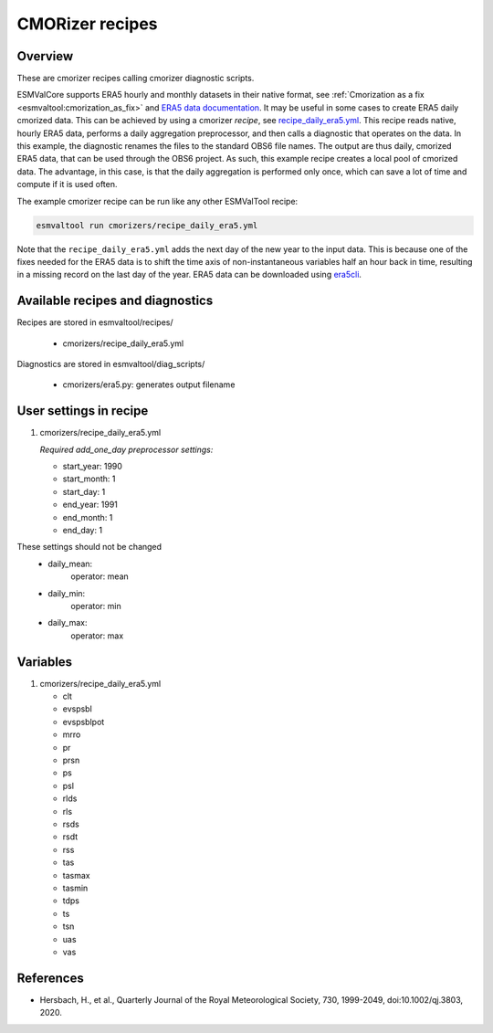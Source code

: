 .. _recipe_cmorizers:

CMORizer recipes
=================

Overview
--------

These are cmorizer recipes calling cmorizer diagnostic scripts.

ESMValCore supports ERA5 hourly and monthly datasets in their native
format, see :ref:`Cmorization as a fix <esmvaltool:cmorization_as_fix>`
and `ERA5 data documentation <https://confluence.ecmwf.int/display/CKB/ERA5%3A+data+documentation>`_.
It may be useful in some cases to create ERA5 daily cmorized data. This can be
achieved by using a cmorizer *recipe*,
see `recipe_daily_era5.yml <https://github.com/ESMValGroup/ESMValTool/blob/main/esmvaltool/recipes/cmorizers/recipe_daily_era5.yml>`_.
This recipe reads native, hourly ERA5 data, performs a daily aggregation
preprocessor, and then calls a diagnostic that operates on the data. In this
example, the diagnostic renames the files to the standard OBS6 file names. The output
are thus daily, cmorized ERA5 data, that can be used through the OBS6 project.
As such, this example recipe creates a local pool of cmorized data. The advantage, in this
case, is that the daily aggregation is performed only once, which can save a lot
of time and compute if it is used often.

The example cmorizer recipe can be run like any other ESMValTool recipe:

.. code-block:: bash

    esmvaltool run cmorizers/recipe_daily_era5.yml

Note that the ``recipe_daily_era5.yml`` adds the next day of the new year to
the input data. This is because one of the fixes needed for the ERA5 data is to
shift the time axis of non-instantaneous variables half an hour back in time, resulting in a missing
record on the last day of the year. ERA5 data can be downloaded using `era5cli <https://era5cli.readthedocs.io>`_.

Available recipes and diagnostics
---------------------------------

Recipes are stored in esmvaltool/recipes/

    * cmorizers/recipe_daily_era5.yml

Diagnostics are stored in esmvaltool/diag_scripts/

    * cmorizers/era5.py: generates output filename


User settings in recipe
-----------------------

#. cmorizers/recipe_daily_era5.yml

   *Required add_one_day preprocessor settings:*

   * start_year: 1990
   * start_month: 1
   * start_day: 1
   * end_year: 1991
   * end_month: 1
   * end_day: 1

These settings should not be changed
   * daily_mean:
         operator: mean
   * daily_min:
         operator: min
   * daily_max:
         operator: max

Variables
---------

#. cmorizers/recipe_daily_era5.yml

   * clt
   * evspsbl
   * evspsblpot
   * mrro
   * pr
   * prsn
   * ps
   * psl
   * rlds
   * rls
   * rsds
   * rsdt
   * rss
   * tas
   * tasmax
   * tasmin
   * tdps
   * ts
   * tsn
   * uas
   * vas

References
----------

* Hersbach, H., et al., Quarterly Journal of the Royal Meteorological Society, 730, 1999-2049, doi:10.1002/qj.3803, 2020.
